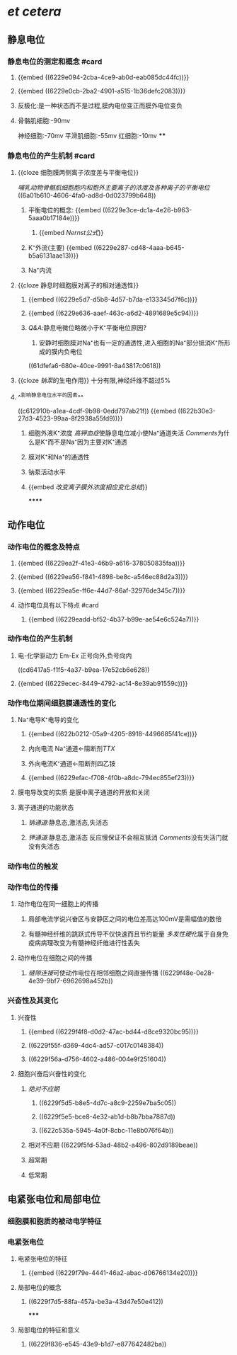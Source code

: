 :PROPERTIES:
:ID: 1276342E-0BE3-4B65-B4E3-34356B6A791A
:END:

* [[et cetera]]
** 静息电位
*** 静息电位的测定和概念 #card
:PROPERTIES:
:id: 6239c1ec-75b0-452e-b1b4-f4b8b445eb3c
:END:
**** {{embed ((6229e094-2cba-4ce9-ab0d-eab085dc44fc))}}
**** {{embed ((6229e0cb-2ba2-4901-a515-1b36defc2083))}}
**** 反极化:是一种状态而不是过程,膜内电位变正而膜外电位变负
**** 骨骼肌细胞:-90mv
神经细胞:-70mv
平滑肌细胞:-55mv
红细胞:-10mv
****
*** 静息电位的产生机制 #card
:PROPERTIES:
:id: 6239c1ec-87ed-4060-ae85-8b2bbddc8d0f
:END:
**** {{cloze 细胞膜两侧离子浓度差与平衡电位}}
:PROPERTIES:
:id: 6239c1ec-f4d8-403f-9ecf-935db4310d2a
:END:
[[哺乳动物骨骼肌细胞胞内和胞外主要离子的浓度及各种离子的平衡电位]]
((6a01b610-4606-4fa0-ad8d-0d023799b648))
***** 平衡电位的概念: {{embed ((6229e3ce-dc1a-4e26-b963-5aaa0b17184e))}}
:PROPERTIES:
:id: 6229e494-9531-4dad-b4b0-0fd6e6d82e61
:END:
****** {{embed [[Nernst公式]]}}
***** K⁺外流(主要) {{embed ((6229e287-cd48-4aaa-b645-b5a6131aae13))}}
***** Na⁺内流
**** {{cloze 静息时细胞膜对离子的相对通透性}}
:PROPERTIES:
:id: 6239c1ec-e3fe-404e-85ae-ead6e3f725bd
:END:
***** {{embed ((6229e5d7-d5b8-4d57-b7da-e133345d7f6c))}}
***** {{embed ((6229e636-aaef-463c-a6d2-4891689e5c94))}}
***** [[Q&A]]:静息电微位略微小于K⁺平衡电位原因?
1. 安静时细胞膜对Na⁺也有一定的通透性,进入细胞的Na⁺部分抵消K⁺所形成的膜内负电位
((61dfefa6-680e-40ce-9991-8a43817c0618))
**** {{cloze [[钠泵]]的生电作用}} 十分有限,神经纤维不超过5%
:PROPERTIES:
:id: 6239c1ec-d5d3-4a77-81dd-0aeb16ca6893
:END:
**** ^^影响静息电位水平的因素^^
((c612910b-a1ea-4cdf-9b98-0edd797ab21f))
{{embed ((622b30e3-27d3-4523-99aa-8f2938a55fd9))}}
***** 细胞外液K⁺浓度 [[高钾血症]]使静息电位减小使Na⁺通道失活 [[Comments]]为什么是K⁺而不是Na⁺因为主要对K⁺通透
***** 膜对K⁺和Na⁺的通透性
***** 钠泵活动水平
***** {{embed [[改变离子膜外浓度相应变化总结]]}}
******
** 动作电位
*** 动作电位的概念及特点
**** {{embed ((6229ea2f-41e3-46b9-a616-378050835faa))}}
**** {{embed ((6229ea56-f841-4898-be8c-a546ec88d2a3))}}
**** {{embed ((6229ea5e-ff6e-44d7-86af-32976de345c7))}}
**** 动作电位具有以下特点 #card
:PROPERTIES:
:id: 6239c1ec-ee59-425a-aaf4-a8c7465e0d58
:END:
***** {{embed ((6229eadd-bf52-4b37-b99e-ae54e6c524a7))}}
*** 动作电位的产生机制
**** 电-化学驱动力 Em-Ex 正号向外,负号向内
((cd6417a5-f1f5-4a37-b9ea-17e52cb6e628))
**** {{embed ((6229ecec-8449-4792-ac14-8e39ab91559c))}}
*** 动作电位期间细胞膜通透性的变化
**** Na⁺电导K⁺电导的变化
***** {{embed ((622b0212-05a9-4205-8918-4496685f41ce))}}
***** 内向电流 Na⁺通道←阻断剂[[TTX]]
***** 外向电流K⁺通道←阻断剂四乙铵
***** {{embed ((6229efac-f708-4f0b-a8dc-794ec855ef23))}}
**** 膜电导改变的实质 是膜中离子通道的开放和关闭
**** 离子通道的功能状态
***** [[钠通道]]:静息态,激活态,失活态
***** [[钾通道]]:静息态,激活态 反应慢保证不会相互抵消 [[Comments]]没有失活门就没有失活态
*** 动作电位的触发
*** 动作电位的传播
**** 动作电位在同一细胞上的传播
***** 局部电流学说兴奋区与安静区之间的电位差高达100mV是需幅值的数倍
***** 有髓神经纤维的跳跃式传导不仅快速而且节约能量 [[多发性硬化]]属于自身免疫病病理改变为有髓神经纤维进行性丢失
**** 动作电位在细胞之间的传播
***** [[缝隙连接]]可使动作电位在相邻细胞之间直接传播 ((6229f48e-0e28-4e39-9bf7-6962698a452b))
*** 兴奋性及其变化
**** 兴奋性
***** {{embed ((6229f4f8-d0d2-47ac-bd44-d8ce9320bc95))}}
***** ((6229f55f-d369-4dc4-ad57-c017c0148384))
***** ((6229f56a-d756-4602-a486-004e9f251604))
**** 细胞兴奋后兴奋性的变化
***** [[绝对不应期]]
****** ((6229f5d5-b8e5-4d7c-a8c9-2259e7ba5c05))
****** ((6229f5e5-bce8-4e32-ab1d-b8b7bba7887d))
****** ((622c535a-5945-4a0f-8cbc-11e8b076f64b))
***** 相对不应期 ((6229f5fd-53ad-48b2-a496-802d9189beae))
***** 超常期
***** 低常期
** 电紧张电位和局部电位
*** 细胞膜和胞质的被动电学特征
*** 电紧张电位
**** 电紧张电位的特征
***** {{embed ((6229f79e-4441-46a2-abac-d06766134e20))}}
**** 局部电位的概念
***** ((6229f7d5-88fa-457a-be3a-43d47e50e412))
*****
**** 局部电位的特征和意义
***** ((6229f836-e545-43e9-b1d7-e877642482ba))